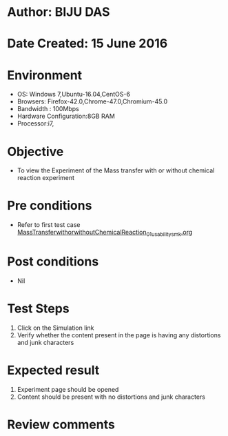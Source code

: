 * Author: BIJU DAS
* Date Created: 15 June 2016
* Environment
  - OS: Windows 7,Ubuntu-16.04,CentOS-6
  - Browsers: Firefox-42.0,Chrome-47.0,Chromium-45.0
  - Bandwidth : 100Mbps
  - Hardware Configuration:8GB RAM  
  - Processor:i7,
  
* Objective
  - To view the Experiment of the Mass transfer with or without chemical reaction experiment
  
* Pre conditions
  - Refer to first test case [[https://github.com/Virtual-Labs/virtual-mass-transfer-lab-iitg/blob/master/test-cases/integration_test-cases/MassTransferwithorwithoutChemicalReaction/MassTransferwithorwithoutChemicalReaction_01_usability_smk.org][MassTransferwithorwithoutChemicalReaction_01_usability_smk.org]]

* Post conditions
   - Nil
* Test Steps
  1. Click on the Simulation link 
  2. Verify whether the content present in the page is having any distortions and junk characters

* Expected result
  1. Experiment page should be opened
  2. Content should be present with no distortions and junk characters

* Review comments
